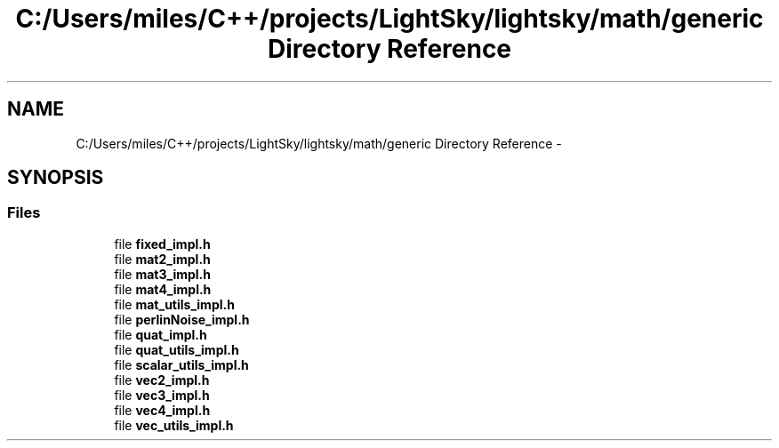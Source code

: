 .TH "C:/Users/miles/C++/projects/LightSky/lightsky/math/generic Directory Reference" 3 "Sun Oct 26 2014" "Version Pre-Alpha" "LightSky" \" -*- nroff -*-
.ad l
.nh
.SH NAME
C:/Users/miles/C++/projects/LightSky/lightsky/math/generic Directory Reference \- 
.SH SYNOPSIS
.br
.PP
.SS "Files"

.in +1c
.ti -1c
.RI "file \fBfixed_impl\&.h\fP"
.br
.ti -1c
.RI "file \fBmat2_impl\&.h\fP"
.br
.ti -1c
.RI "file \fBmat3_impl\&.h\fP"
.br
.ti -1c
.RI "file \fBmat4_impl\&.h\fP"
.br
.ti -1c
.RI "file \fBmat_utils_impl\&.h\fP"
.br
.ti -1c
.RI "file \fBperlinNoise_impl\&.h\fP"
.br
.ti -1c
.RI "file \fBquat_impl\&.h\fP"
.br
.ti -1c
.RI "file \fBquat_utils_impl\&.h\fP"
.br
.ti -1c
.RI "file \fBscalar_utils_impl\&.h\fP"
.br
.ti -1c
.RI "file \fBvec2_impl\&.h\fP"
.br
.ti -1c
.RI "file \fBvec3_impl\&.h\fP"
.br
.ti -1c
.RI "file \fBvec4_impl\&.h\fP"
.br
.ti -1c
.RI "file \fBvec_utils_impl\&.h\fP"
.br
.in -1c

